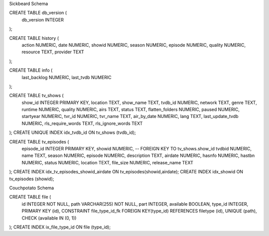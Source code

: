 Sickbeard Schema

CREATE TABLE db_version (
    db_version INTEGER
);

CREATE TABLE history (
    action   NUMERIC,
    date     NUMERIC,
    showid   NUMERIC,
    season   NUMERIC,
    episode  NUMERIC,
    quality  NUMERIC,
    resource TEXT,
    provider TEXT
);

CREATE TABLE info (
    last_backlog NUMERIC,
    last_tvdb    NUMERIC
);

CREATE TABLE tv_shows (
    show_id           INTEGER PRIMARY KEY,
    location          TEXT,
    show_name         TEXT,
    tvdb_id           NUMERIC,
    network           TEXT,
    genre             TEXT,
    runtime           NUMERIC,
    quality           NUMERIC,
    airs              TEXT,
    status            TEXT,
    flatten_folders   NUMERIC,
    paused            NUMERIC,
    startyear         NUMERIC,
    tvr_id            NUMERIC,
    tvr_name          TEXT,
    air_by_date       NUMERIC,
    lang              TEXT,
    last_update_tvdb  NUMERIC,
    rls_require_words TEXT,
    rls_ignore_words  TEXT
);
CREATE UNIQUE INDEX idx_tvdb_id ON tv_shows (tvdb_id);

CREATE TABLE tv_episodes (
    episode_id   INTEGER PRIMARY KEY,
    showid       NUMERIC, -- FOREIGN KEY TO tv_shows.show_id
    tvdbid       NUMERIC,
    name         TEXT,
    season       NUMERIC,
    episode      NUMERIC,
    description  TEXT,
    airdate      NUMERIC,
    hasnfo       NUMERIC,
    hastbn       NUMERIC,
    status       NUMERIC,
    location     TEXT,
    file_size    NUMERIC,
    release_name TEXT
);
CREATE INDEX idx_tv_episodes_showid_airdate ON tv_episodes(showid,airdate);
CREATE INDEX idx_showid ON tv_episodes (showid);

Couchpotato Schema

CREATE TABLE file (
    id INTEGER NOT NULL, 
    path VARCHAR(255) NOT NULL, 
    part INTEGER, 
    available BOOLEAN, 
    type_id INTEGER, 
    PRIMARY KEY (id), 
    CONSTRAINT file_type_id_fk FOREIGN KEY(type_id) REFERENCES filetype (id), 
    UNIQUE (path), 
    CHECK (available IN (0, 1))
);
CREATE INDEX ix_file_type_id ON file (type_id);

